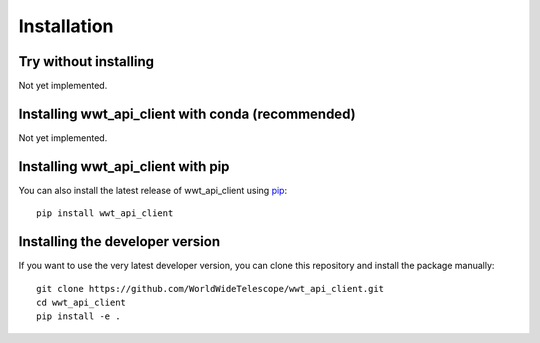 Installation
============

Try without installing
----------------------

Not yet implemented.

Installing wwt_api_client with conda (recommended)
--------------------------------------------------

Not yet implemented.

Installing wwt_api_client with pip
----------------------------------

You can also install the latest release of wwt_api_client using `pip
<https://pip.pypa.io/en/stable/>`_::

    pip install wwt_api_client

Installing the developer version
--------------------------------

If you want to use the very latest developer version, you can clone this
repository and install the package manually::

    git clone https://github.com/WorldWideTelescope/wwt_api_client.git
    cd wwt_api_client
    pip install -e .
